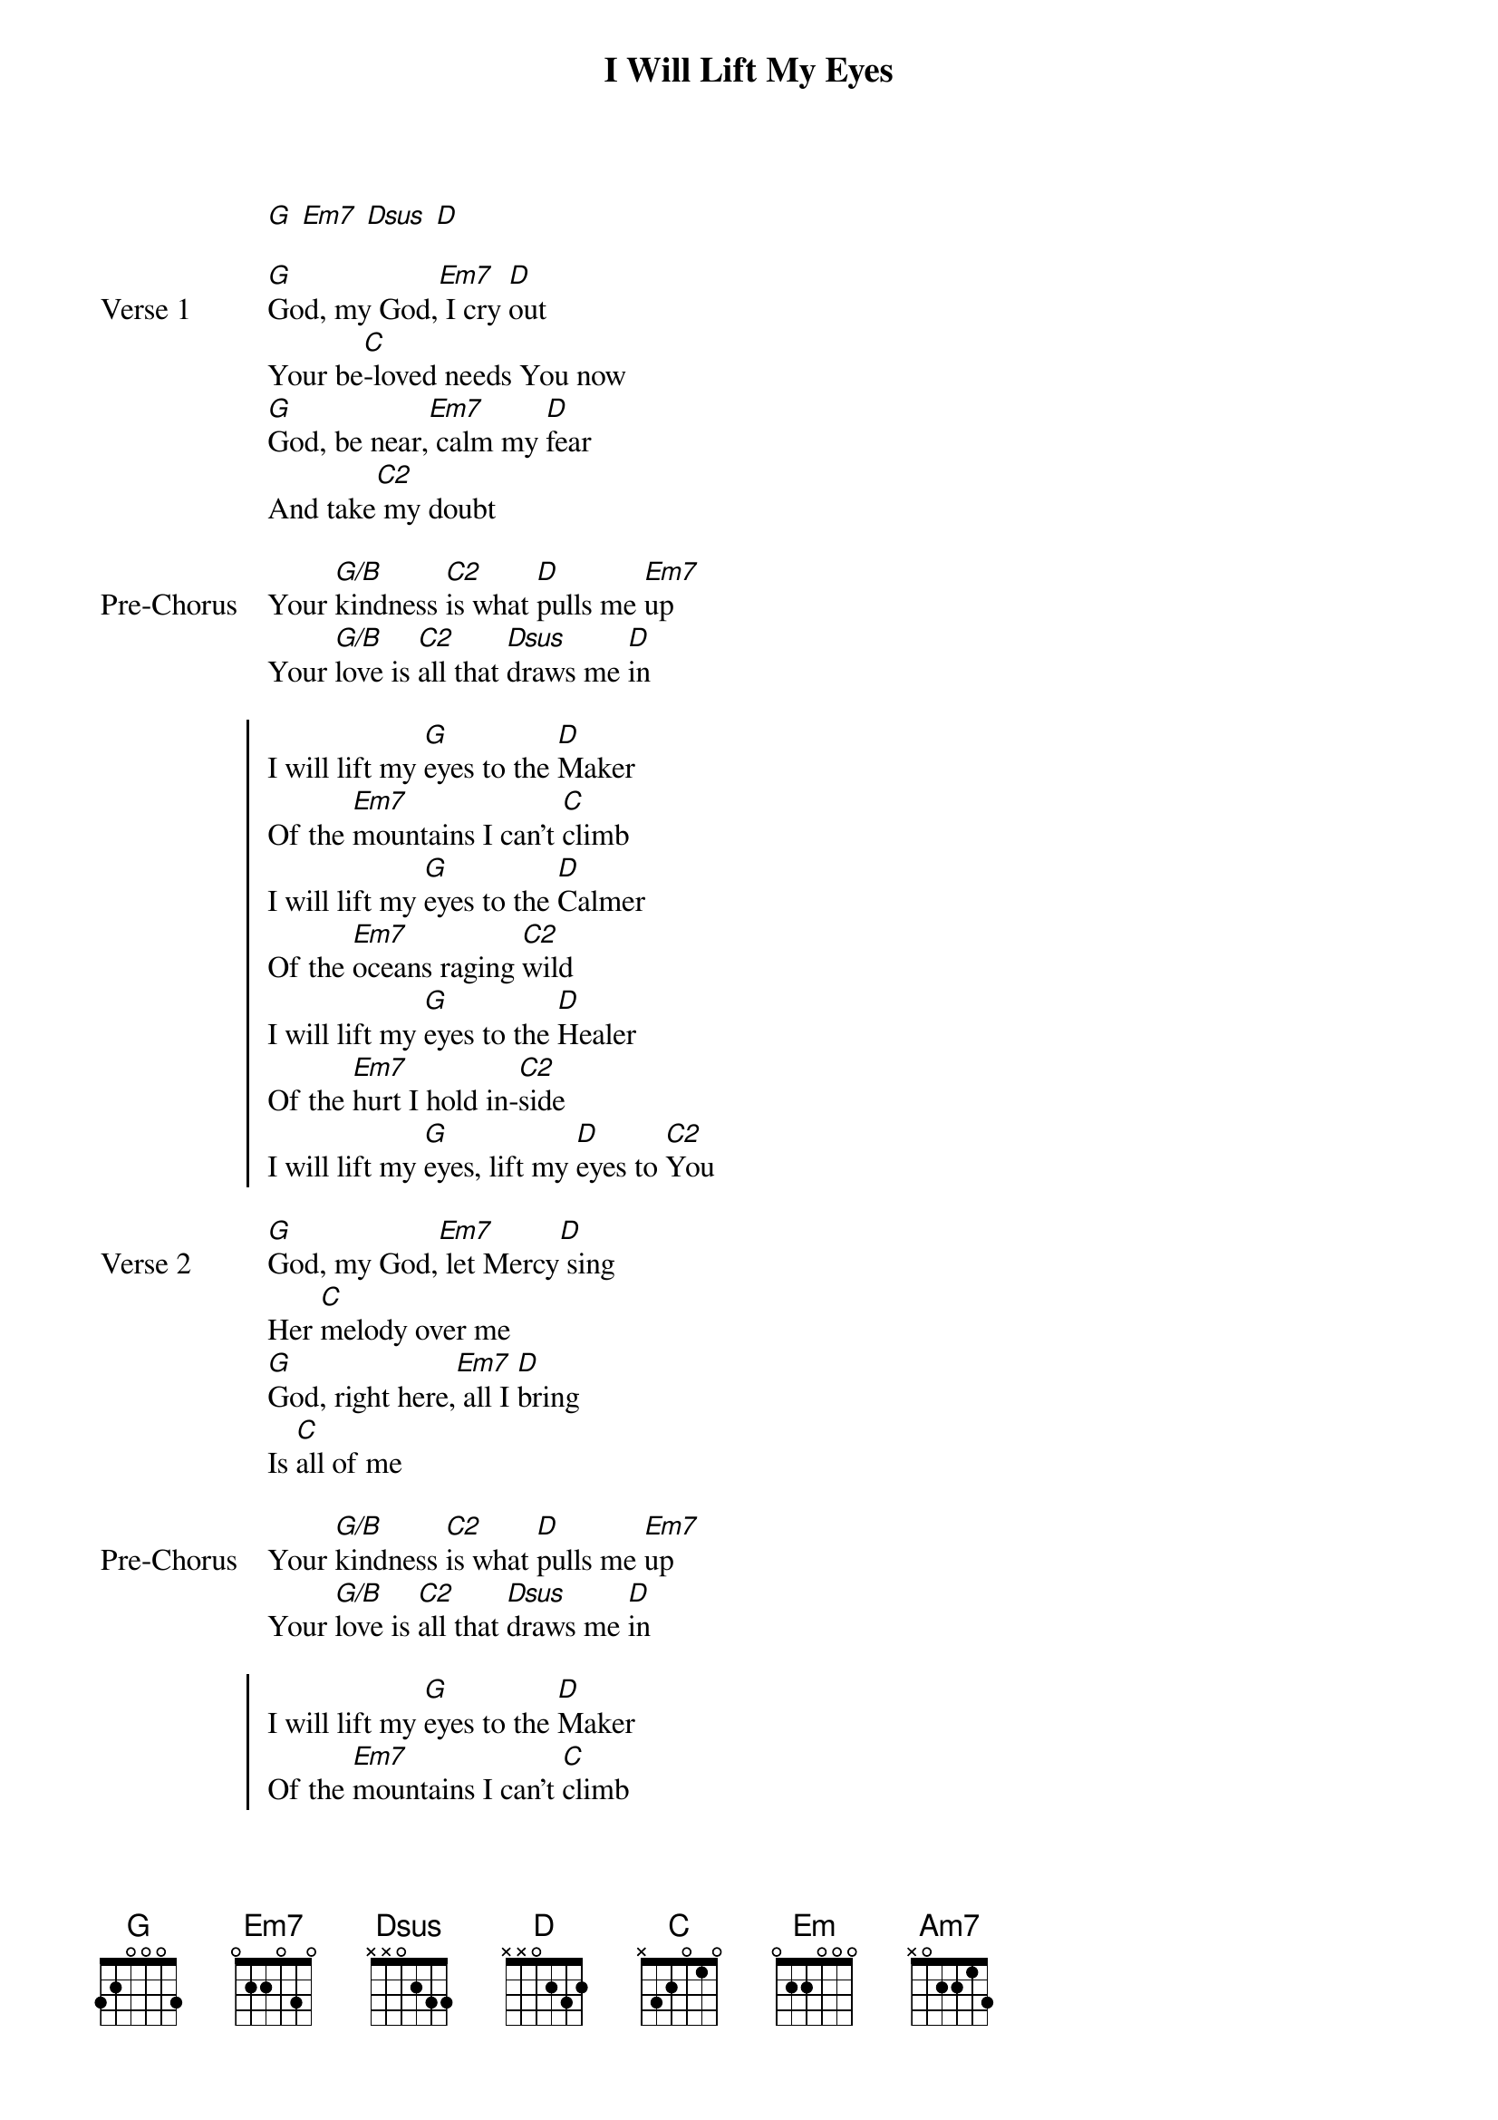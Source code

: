 {title: I Will Lift My Eyes}
{artist: Bebo Norman}
{key: Em}

{start_of_verse}
[G] [Em7] [Dsus] [D]
{end_of_verse}

{start_of_verse: Verse 1}
[G]God, my God,[Em7] I cry [D]out
Your be[C]-loved needs You now
[G]God, be near,[Em7] calm my [D]fear
And take[C2] my doubt
{end_of_verse}

{start_of_bridge: Pre-Chorus}
Your [G/B]kindness [C2]is what [D]pulls me [Em7]up
Your [G/B]love is [C2]all that [Dsus]draws me [D]in
{end_of_bridge}

{start_of_chorus}
I will lift my [G]eyes to the [D]Maker
Of the [Em7]mountains I can’t [C]climb
I will lift my [G]eyes to the [D]Calmer
Of the [Em7]oceans raging [C2]wild
I will lift my [G]eyes to the [D]Healer
Of the [Em7]hurt I hold in-[C2]side
I will lift my [G]eyes, lift my [D]eyes to [C2]You
{end_of_chorus}

{start_of_verse: Verse 2}
[G]God, my God,[Em7] let Mercy[D] sing
Her [C]melody over me
[G]God, right here,[Em7] all I [D]bring
Is [C]all of me
{end_of_verse}

{start_of_bridge: Pre-Chorus}
Your [G/B]kindness [C2]is what [D]pulls me [Em7]up
Your [G/B]love is [C2]all that [Dsus]draws me [D]in
{end_of_bridge}

{start_of_chorus}
I will lift my [G]eyes to the [D]Maker
Of the [Em7]mountains I can’t [C]climb
I will lift my [G]eyes to the [D]Calmer
Of the [Em7]oceans raging [C2]wild
I will lift my [G]eyes to the [D]Healer
Of the [Em7]hurt I hold in-[C2]side
I will lift my [G]eyes, lift my [D]eyes to [C2]You
{end_of_chorus}

{start_of_bridge}
'Cause You [Em]are and You [D/F#]were and You [G]will be for-[C2]ever
The [Em]Lover I [D/F#]need to [C2]save me
'Cause You [Em]fashioned the [D/F#]earth and You [G]hold it to-[C2]gether, [Am7]God
So hold me [Dsus]now [D]
[G]God, my God,[Em7] I cry [D]out
Your be-[C]loved needs You now
{end_of_bridge}
